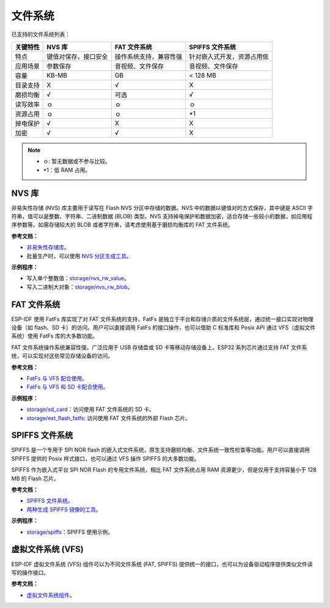 
文件系统
============

已支持的文件系统列表：


+----------+----------------------+------------------------+----------------------------+
| 关键特性 |        NVS 库        |      FAT 文件系统      |      SPIFFS 文件系统       |
+==========+======================+========================+============================+
| 特点     | 键值对保存，接口安全 | 操作系统支持，兼容性强 | 针对嵌入式开发，资源占用低 |
+----------+----------------------+------------------------+----------------------------+
| 应用场景 | 参数保存             | 音视频、文件保存       | 音视频、文件保存           |
+----------+----------------------+------------------------+----------------------------+
| 容量     | KB-MB                | GB                     | < 128 MB                   |
+----------+----------------------+------------------------+----------------------------+
| 目录支持 | X                    | √                      | X                          |
+----------+----------------------+------------------------+----------------------------+
| 磨损均衡 | √                    | 可选                   | √                          |
+----------+----------------------+------------------------+----------------------------+
| 读写效率 | ｏ                   | ｏ                     | ｏ                         |
+----------+----------------------+------------------------+----------------------------+
| 资源占用 | ｏ                   | ｏ                     | \*1                        |
+----------+----------------------+------------------------+----------------------------+
| 掉电保护 | √                    | X                      | X                          |
+----------+----------------------+------------------------+----------------------------+
| 加密     | √                    | √                      | X                          |
+----------+----------------------+------------------------+----------------------------+


.. Note::

    * ｏ: 暂无数据或不参与比较。
    * \*1：低 RAM 占用。


NVS 库
-----------

非易失性存储 (NVS) 库主要用于读写在 Flash NVS 分区中存储的数据。NVS 中的数据以键值对的方式保存，其中键是 ASCII 字符串，值可以是整数、字符串、二进制数据 (BLOB) 类型。NVS 支持掉电保护和数据加密，适合存储一些较小的数据，如应用程序参数等。如需存储较大的 BLOB 或者字符串，请考虑使用基于磨损均衡库的 FAT 文件系统。

**参考文档：**

- `非易失性存储库 <https://docs.espressif.com/projects/esp-idf/en/latest/esp32/api-reference/storage/nvs_flash.html>`_。
- 批量生产时，可以使用 `NVS 分区生成工具 <https://docs.espressif.com/projects/esp-idf/en/latest/esp32/api-reference/storage/nvs_partition_gen.html>`_。

**示例程序：**

- 写入单个整数值：`storage/nvs_rw_value <https://github.com/espressif/esp-idf/tree/526f682/examples/storage/nvs_rw_value>`_。
- 写入二进制大对象：`storage/nvs_rw_blob <https://github.com/espressif/esp-idf/tree/526f682/examples/storage/nvs_rw_blob>`_。

FAT 文件系统
-------------

ESP-IDF 使用 FatFs 库实现了对 FAT 文件系统的支持，FatFs 是独立于平台和存储介质的文件系统层，通过统一接口实现对物理设备（如 flash、SD 卡）的访问。用户可以直接调用 FatFs 的接口操作，也可以借助 C 标准库和 Posix API 通过 VFS（虚拟文件系统）使用 FatFs 库的大多数功能。

FAT 文件系统操作系统兼容性强，广泛应用于 USB 存储盘或 SD 卡等移动存储设备上。ESP32 系列芯片通过支持 FAT 文件系统，可以实现对这些常见存储设备的访问。

**参考文档：**

- `FatFs 与 VFS 配合使用 <https://docs.espressif.com/projects/esp-idf/zh_CN/latest/esp32/api-reference/storage/fatfs.html#fatfs-vfs>`_。
- `FatFs 与 VFS 和 SD 卡配合使用 <https://docs.espressif.com/projects/esp-idf/zh_CN/latest/esp32/api-reference/storage/fatfs.html#fatfs-vfs-sd>`_。

**示例程序：**

* `storage/sd_card <https://github.com/espressif/esp-idf/tree/526f682/examples/storage/sd_card>`_：访问使用 FAT 文件系统的 SD 卡。
* `storage/ext_flash_fatfs <https://github.com/espressif/esp-idf/tree/master/examples/storage/ext_flash_fatfs>`_: 访问使用 FAT 文件系统的外部 Flash 芯片。

SPIFFS 文件系统
----------------

SPIFFS 是一个专用于 SPI NOR flash 的嵌入式文件系统，原生支持磨损均衡、文件系统一致性检查等功能。用户可以直接调用 SPIFFS 提供的 Posix 样式接口，也可以通过 VFS 操作 SPIFFS 的大多数功能。

SPIFFS 作为嵌入式平台 SPI NOR Flash 的专用文件系统，相比 FAT 文件系统占用 RAM 资源更少，但是仅用于支持容量小于 128 MB 的 Flash 芯片。

**参考文档：**

* `SPIFFS 文件系统 <https://docs.espressif.com/projects/esp-idf/zh_CN/latest/esp32/api-reference/storage/spiffs.html>`_。
* `两种生成 SPIFFS 镜像的工具 <https://docs.espressif.com/projects/esp-idf/zh_CN/latest/esp32/api-reference/storage/spiffs.html#id6>`_。

**示例程序：**

* `storage/spiffs <https://github.com/espressif/esp-idf/tree/526f682/examples/storage/spiffs>`_：SPIFFS 使用示例。


虚拟文件系统 (VFS)
-------------------

ESP-IDF 虚拟文件系统 (VFS) 组件可以为不同文件系统 (FAT, SPIFFS) 提供统一的接口，也可以为设备驱动程序提供类似文件读写的操作接口。

**参考文档：**

* `虚拟文件系统组件 <https://docs.espressif.com/projects/esp-idf/zh_CN/latest/esp32/api-reference/storage/vfs.html>`_。
